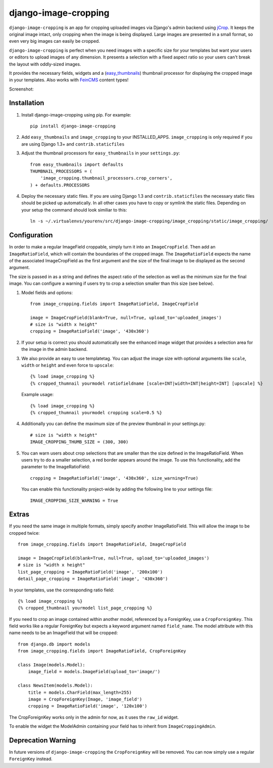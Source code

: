django-image-cropping
=====================

``django-image-cropping`` is an app for cropping uploaded images via Django's admin backend using `jCrop
<http://deepliquid.com/content/Jcrop.html>`_. It keeps the original image intact, only cropping when the image
is being displayed. Large images are presented in a small format, so even very big images can easily be cropped.

``django-image-cropping`` is perfect when you need images with a specific size for your templates but want your
users or editors to upload images of any dimension. It presents a selection with a fixed aspect ratio so your users
can't break the layout with oddly-sized images.

It provides the necessary fields, widgets and a (`easy_thumbnails 
<http://github.com/SmileyChris/easy-thumbnails>`_) thumbnail processor for displaying the 
cropped image in your templates. Also works with `FeinCMS <https://github.com/feincms/feincms>`_ content types!

Screenshot: 

.. image:: http://www.jonasundderwolf.de/media/uploads/judw_logo.png

Installation
------------

#. Install django-image-cropping using pip. For example::

    pip install django-image-cropping

#. Add ``easy_thumbnails`` and ``image_cropping`` to your INSTALLED_APPS. ``image_cropping`` is only required if you are using Django 1.3+ and ``contrib.staticfiles``

#. Adjust the thumbnail processors for ``easy_thumbnails`` in your ``settings.py``::

    from easy_thumbnails import defaults
    THUMBNAIL_PROCESSORS = (
        'image_cropping.thumbnail_processors.crop_corners',
    ) + defaults.PROCESSORS

#. Deploy the necessary static files. If you are using Django 1.3 and ``contrib.staticfiles`` the 
   necessary static files should be picked up automatically. In all other cases you have to copy or
   symlink the static files. Depending on your setup the command should look similiar to this::

        ln -s ~/.virtualenvs/yourenv/src/django-image-cropping/image_cropping/static/image_cropping/

    

Configuration
-------------

In order to make a regular ImageField croppable, simply turn it into an ``ImageCropField``. Then add
an ``ImageRatioField``, which will contain the boundaries of the cropped image. The ``ImageRatioField``
expects the name of the associated ImageCropField as the first argument and the size of the final image
to be displayed as the second argument.

The size is passed in as a string and defines the aspect ratio of the selection as well as the minimum
size for the final image. You can configure a warning if users try to crop a selection smaller than this
size (see below).

#. Model fields and options::

    from image_cropping.fields import ImageRatioField, ImageCropField

    image = ImageCropField(blank=True, null=True, upload_to='uploaded_images')
    # size is "width x height"
    cropping = ImageRatioField('image', '430x360')

#. If your setup is correct you should automatically see the enhanced image widget that provides a selection
   area for the image in the admin backend. 

#. We also provide an easy to use templatetag. You can adjust the image size with optional arguments like ``scale``, ``width`` or ``height`` and even force to ``upscale``::

    {% load image_cropping %}
    {% cropped_thumnail yourmodel ratiofieldname [scale=INT|width=INT|height=INT] [upscale] %}

   Example usage::

    {% load image_cropping %}
    {% cropped_thumnail yourmodel cropping scale=0.5 %}

#. Additionally you can define the maximum size of the preview thumbnail in your settings.py::

    # size is "width x height"
    IMAGE_CROPPING_THUMB_SIZE = (300, 300)

#. You can warn users about crop selections that are smaller than the size defined in the ImageRatioField.
   When users try to do a smaller selection, a red border appears around the image. To use this functionality,
   add the parameter to the ImageRatioField::

    cropping = ImageRatioField('image', '430x360', size_warning=True)

   You can enable this functionality project-wide by adding the following line to your settings file::

    IMAGE_CROPPING_SIZE_WARNING = True


Extras
------

If you need the same image in multiple formats, simply specify another ImageRatioField. This will allow the image to be cropped twice::

    from image_cropping.fields import ImageRatioField, ImageCropField

    image = ImageCropField(blank=True, null=True, upload_to='uploaded_images')
    # size is "width x height"
    list_page_cropping = ImageRatioField('image', '200x100')
    detail_page_cropping = ImageRatioField('image', '430x360')

In your templates, use the corresponding ratio field::

    {% load image_cropping %}
    {% cropped_thumbnail yourmodel list_page_cropping %}

If you need to crop an image contained within another model, referenced by a ForeignKey, use a ``CropForeignKey``. This
field works like a regular ForeignKey but expects a keyword argument named ``field_name``. The model attribute with this
name needs to be an ImageField that will be cropped::

    from django.db import models
    from image_cropping.fields import ImageRatioField, CropForeignKey
    
    class Image(models.Model):
        image_field = models.ImageField(upload_to='image/')

    class NewsItem(models.Model):
        title = models.CharField(max_length=255)
        image = CropForeignKey(Image, 'image_field')
        cropping = ImageRatioField('image', '120x100')

The CropForeignKey works only in the admin for now, as it uses the ``raw_id`` widget.

To enable the widget the ModelAdmin containing your field has to inherit from ``ImageCroppingAdmin``.

Deprecation Warning
-------------------

In future versions of ``django-image-cropping`` the ``CropForeignKey`` will be removed.
You can now simply use a regular ``ForeignKey`` instead.

